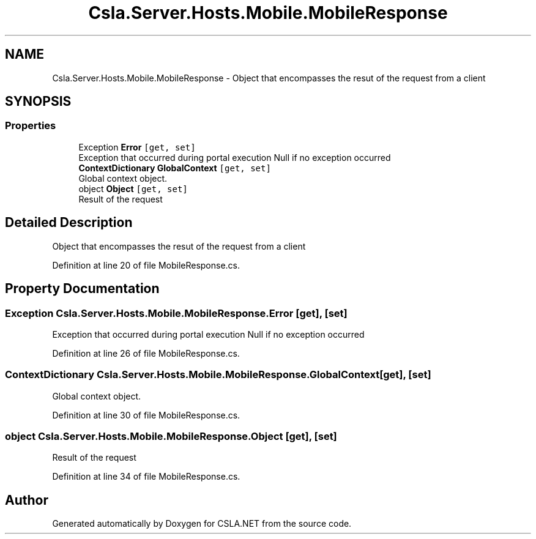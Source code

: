 .TH "Csla.Server.Hosts.Mobile.MobileResponse" 3 "Thu Jul 22 2021" "Version 5.4.2" "CSLA.NET" \" -*- nroff -*-
.ad l
.nh
.SH NAME
Csla.Server.Hosts.Mobile.MobileResponse \- Object that encompasses the resut of the request from a client  

.SH SYNOPSIS
.br
.PP
.SS "Properties"

.in +1c
.ti -1c
.RI "Exception \fBError\fP\fC [get, set]\fP"
.br
.RI "Exception that occurred during portal execution Null if no exception occurred "
.ti -1c
.RI "\fBContextDictionary\fP \fBGlobalContext\fP\fC [get, set]\fP"
.br
.RI "Global context object\&. "
.ti -1c
.RI "object \fBObject\fP\fC [get, set]\fP"
.br
.RI "Result of the request "
.in -1c
.SH "Detailed Description"
.PP 
Object that encompasses the resut of the request from a client 


.PP
Definition at line 20 of file MobileResponse\&.cs\&.
.SH "Property Documentation"
.PP 
.SS "Exception Csla\&.Server\&.Hosts\&.Mobile\&.MobileResponse\&.Error\fC [get]\fP, \fC [set]\fP"

.PP
Exception that occurred during portal execution Null if no exception occurred 
.PP
Definition at line 26 of file MobileResponse\&.cs\&.
.SS "\fBContextDictionary\fP Csla\&.Server\&.Hosts\&.Mobile\&.MobileResponse\&.GlobalContext\fC [get]\fP, \fC [set]\fP"

.PP
Global context object\&. 
.PP
Definition at line 30 of file MobileResponse\&.cs\&.
.SS "object Csla\&.Server\&.Hosts\&.Mobile\&.MobileResponse\&.Object\fC [get]\fP, \fC [set]\fP"

.PP
Result of the request 
.PP
Definition at line 34 of file MobileResponse\&.cs\&.

.SH "Author"
.PP 
Generated automatically by Doxygen for CSLA\&.NET from the source code\&.
